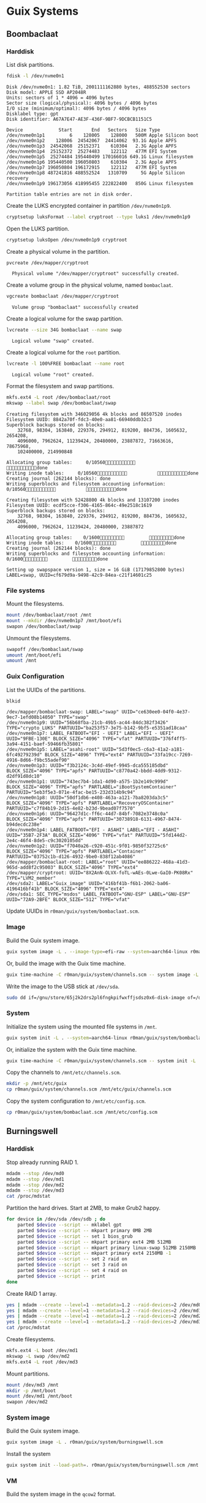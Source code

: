 * Guix Systems
** Boombaclaat
*** Harddisk

List disk partitions.

#+begin_src sh :exports both :dir /sudo:: :results verbatim
  fdisk -l /dev/nvme0n1
#+end_src

#+RESULTS:
#+begin_example
Disk /dev/nvme0n1: 1.82 TiB, 2001111162880 bytes, 488552530 sectors
Disk model: APPLE SSD AP2048R
Units: sectors of 1 * 4096 = 4096 bytes
Sector size (logical/physical): 4096 bytes / 4096 bytes
I/O size (minimum/optimal): 4096 bytes / 4096 bytes
Disklabel type: gpt
Disk identifier: A67A7E47-AE3F-436F-9BF7-9DCBCB1151C5

Device             Start       End   Sectors   Size Type
/dev/nvme0n1p1         6    128005    128000   500M Apple Silicon boot
/dev/nvme0n1p2    128006  24542067  24414062  93.1G Apple APFS
/dev/nvme0n1p3  24542068  25152371    610304   2.3G Apple APFS
/dev/nvme0n1p4  25152372  25274483    122112   477M EFI System
/dev/nvme0n1p5  25274484 195440499 170166016 649.1G Linux filesystem
/dev/nvme0n1p6 195440500 196050803    610304   2.3G Apple APFS
/dev/nvme0n1p7 196050804 196172915    122112   477M EFI System
/dev/nvme0n1p8 487241816 488552524   1310709     5G Apple Silicon recovery
/dev/nvme0n1p9 196173056 418995455 222822400   850G Linux filesystem

Partition table entries are not in disk order.
#+end_example

Create the LUKS encrypted container in partition =/dev/nvme0n1p9=.

#+begin_src sh :exports both :dir /sudo:: :results verbatim
  cryptsetup luksFormat --label cryptroot --type luks1 /dev/nvme0n1p9
#+end_src

Open the LUKS partition.

#+begin_src sh :exports both :dir /sudo:: :results verbatim
  cryptsetup luksOpen /dev/nvme0n1p9 cryptroot
#+end_src

Create a physical volume in the partition.

#+begin_src sh :exports both :dir /sudo:: :results verbatim
  pvcreate /dev/mapper/cryptroot
#+end_src

#+RESULTS:
:   Physical volume "/dev/mapper/cryptroot" successfully created.

Create a volume group in the physical volume, named =bombaclaat=.

#+begin_src sh :exports both :dir /sudo:: :results verbatim
  vgcreate bombaclaat /dev/mapper/cryptroot
#+end_src

#+RESULTS:
:   Volume group "bombaclaat" successfully created

Create a logical volume for the swap partition.

#+begin_src sh :exports both :dir /sudo:: :results verbatim
  lvcreate --size 34G bombaclaat --name swap
#+end_src

#+RESULTS:
:   Logical volume "swap" created.

Create a logical volume for the =root= partition.

#+begin_src sh :exports both :dir /sudo:: :results verbatim
  lvcreate -l 100%FREE bombaclaat --name root
#+end_src

#+RESULTS:
:   Logical volume "root" created.

Format the filesystem and swap partitions.

#+begin_src sh :exports both :dir /sudo:: :results silent
  mkfs.ext4 -L root /dev/bombaclaat/root
  mkswap --label swap /dev/bombaclaat/swap
#+end_src

#+RESULTS:
#+begin_example
Creating filesystem with 346029056 4k blocks and 86507520 inodes
Filesystem UUID: 8842a70f-fdc3-40e0-aa81-66940ddb32c3
Superblock backups stored on blocks:
	32768, 98304, 163840, 229376, 294912, 819200, 884736, 1605632, 2654208,
	4096000, 7962624, 11239424, 20480000, 23887872, 71663616, 78675968,
	102400000, 214990848

Allocating group tables:     0/10560           done
Writing inode tables:     0/10560           done
Creating journal (262144 blocks): done
Writing superblocks and filesystem accounting information:     0/10560           done

Creating filesystem with 52428800 4k blocks and 13107200 inodes
Filesystem UUID: ecdf5cce-f306-4165-864c-49e2518c1619
Superblock backups stored on blocks:
	32768, 98304, 163840, 229376, 294912, 819200, 884736, 1605632, 2654208,
	4096000, 7962624, 11239424, 20480000, 23887872

Allocating group tables:    0/1600         done
Writing inode tables:    0/1600         done
Creating journal (262144 blocks): done
Writing superblocks and filesystem accounting information:    0/1600         done

Setting up swapspace version 1, size = 16 GiB (17179852800 bytes)
LABEL=swap, UUID=cf679d9a-9498-42c9-84ea-c21f14601c25
#+end_example

*** File systems

Mount the filesystems.

#+begin_src sh :exports both :dir /sudo:: :results verbatim
  mount /dev/bombaclaat/root /mnt
  mount --mkdir /dev/nvme0n1p7 /mnt/boot/efi
  swapon /dev/bombaclaat/swap
#+end_src

#+RESULTS:

Unmount the filesystems.

#+begin_src sh :exports both :dir /sudo:: :results verbatim
  swapoff /dev/bombaclaat/swap
  umount /mnt/boot/efi
  umount /mnt
#+end_src

*** Guix Configuration

List the UUIDs of the partitions.

#+begin_src sh :exports both :dir /sudo:: :results verbatim
  blkid
#+end_src

#+RESULTS:
#+begin_example
/dev/mapper/bombaclaat-swap: LABEL="swap" UUID="ce630ee0-04f0-4e37-9ec7-1efd08b14050" TYPE="swap"
/dev/nvme0n1p9: UUID="56b68fba-21cb-49b5-ac44-84dc382f3426" TYPE="crypto_LUKS" PARTUUID="ba253f57-3e75-b142-9bf5-e5351ad18caa"
/dev/nvme0n1p7: LABEL_FATBOOT="EFI - UEFI" LABEL="EFI - UEFI" UUID="9FBE-130E" BLOCK_SIZE="4096" TYPE="vfat" PARTUUID="376f4ff5-3a94-4151-baef-59466fb35801"
/dev/nvme0n1p5: LABEL="asahi-root" UUID="5d3f0ec5-c6a3-41a2-a181-6fc49279239d" BLOCK_SIZE="4096" TYPE="ext4" PARTUUID="33fa19cc-7269-4916-8d66-f9bc55adef90"
/dev/nvme0n1p3: UUID="f3b2124c-3c4d-49ef-9945-dca555185dbd" BLOCK_SIZE="4096" TYPE="apfs" PARTUUID="c8770a42-bbdd-4dd9-9312-d2df91d8dc10"
/dev/nvme0n1p1: UUID="743ec7b4-1da1-4d90-a575-1b2e149c999d" BLOCK_SIZE="4096" TYPE="apfs" PARTLABEL="iBootSystemContainer" PARTUUID="5eb3f5e3-071e-4fac-be15-232d314b9c94"
/dev/nvme0n1p8: UUID="50df1db6-e408-463a-a121-7ba8203da3c5" BLOCK_SIZE="4096" TYPE="apfs" PARTLABEL="RecoveryOSContainer" PARTUUID="c7f84b19-2d15-4e82-b23d-9bead07f7570"
/dev/nvme0n1p6: UUID="96427d1c-ff6c-44d7-84bf-7082e3748c0a" BLOCK_SIZE="4096" TYPE="apfs" PARTUUID="30738918-6131-4967-8474-b94decdc238e"
/dev/nvme0n1p4: LABEL_FATBOOT="EFI - ASAHI" LABEL="EFI - ASAHI" UUID="35B7-2F3A" BLOCK_SIZE="4096" TYPE="vfat" PARTUUID="5fd144d2-2e4c-46f4-8de5-c9c3020105dd"
/dev/nvme0n1p2: UUID="f7040a26-c920-451c-9f01-9850f32725c6" BLOCK_SIZE="4096" TYPE="apfs" PARTLABEL="Container" PARTUUID="03752c1b-d126-4932-9be0-838f12ab4086"
/dev/mapper/bombaclaat-root: LABEL="root" UUID="ee886222-468a-41d3-965d-add8f2c95003" BLOCK_SIZE="4096" TYPE="ext4"
/dev/mapper/cryptroot: UUID="8X2AnN-OLVX-foTL-wAEs-0Lwe-GaI0-PK08Rx" TYPE="LVM2_member"
/dev/sda2: LABEL="Guix_image" UUID="416bf41b-f6b1-2062-ba06-4196416bf41b" BLOCK_SIZE="4096" TYPE="ext4"
/dev/sda1: SEC_TYPE="msdos" LABEL_FATBOOT="GNU-ESP" LABEL="GNU-ESP" UUID="72A9-2BFE" BLOCK_SIZE="512" TYPE="vfat"
#+end_example

Update UUIDs in =r0man/guix/system/bombaclaat.scm=.

*** Image

Build the Guix system image.

#+begin_src sh :exports both :results verbatim
  guix system image -L . --image-type=efi-raw --system=aarch64-linux r0man/guix/system/bombaclaat.scm
#+end_src

Or, build the image with the Guix time machine.

#+begin_src sh :exports both :results verbatim
  guix time-machine -C r0man/guix/system/channels.scm -- system image -L . --image-type=efi-raw --system=aarch64-linux r0man/guix/system/bombaclaat.scm
#+end_src

Write the image to the USB stick at =/dev/sda=.

#+begin_src sh :results verbatim
  sudo dd if=/gnu/store/65j2k2drs2pl6fngkpifwxffjsdsz0x6-disk-image of=/dev/sda bs=4M status=progress oflag=sync
#+end_src

*** System

Initialize the system using the mounted file systems in =/mnt=.

#+begin_src sh :exports both :dir /sudo:: :results verbatim
  guix system init -L . --system=aarch64-linux r0man/guix/system/bombaclaat.scm /mnt
#+end_src

Or, initialize the system with the Guix time machine.

#+begin_src sh :exports both :dir /sudo:: :results verbatim
  guix time-machine -C r0man/guix/system/channels.scm -- system init -L . --system=aarch64-linux r0man/guix/system/bombaclaat.scm /mnt
#+end_src

Copy the channels to =/mnt/etc/channels.scm=.

#+begin_src sh :exports both :dir /sudo:: :results verbatim
  mkdir -p /mnt/etc/guix
  cp r0man/guix/system/channels.scm /mnt/etc/guix/channels.scm
#+end_src

#+RESULTS:

Copy the system configuration to =/mnt/etc/config.scm=.

#+begin_src sh :exports both :dir /sudo:: :results verbatim
  cp r0man/guix/system/bombaclaat.scm /mnt/etc/config.scm
#+end_src

** Burningswell

*** Harddisk

Stop already running RAID 1.

#+begin_src sh
  mdadm --stop /dev/md0
  mdadm --stop /dev/md1
  mdadm --stop /dev/md2
  mdadm --stop /dev/md3
  cat /proc/mdstat
#+end_src

Partition the hard drives. Start at 2MB, to make Grub2 happy.

#+begin_src sh
  for device in /dev/sda /dev/sdb ; do
      parted $device --script -- mklabel gpt
      parted $device --script -- mkpart primary 0MB 2MB
      parted $device --script -- set 1 bios_grub
      parted $device --script -- mkpart primary ext4 2MB 512MB
      parted $device --script -- mkpart primary linux-swap 512MB 2150MB
      parted $device --script -- mkpart primary ext4 2150MB -1
      parted $device --script -- set 2 raid on
      parted $device --script -- set 3 raid on
      parted $device --script -- set 4 raid on
      parted $device --script -- print
  done
#+end_src

Create RAID 1 array.

#+begin_src sh
  yes | mdadm --create --level=1 --metadata=1.2 --raid-devices=2 /dev/md0 /dev/sda1 /dev/sdb1
  yes | mdadm --create --level=1 --metadata=1.2 --raid-devices=2 /dev/md1 /dev/sda2 /dev/sdb2
  yes | mdadm --create --level=1 --metadata=1.2 --raid-devices=2 /dev/md2 /dev/sda3 /dev/sdb3
  yes | mdadm --create --level=1 --metadata=1.2 --raid-devices=2 /dev/md3 /dev/sda4 /dev/sdb4
  cat /proc/mdstat
#+end_src

Create filesystems.

#+begin_src sh
  mkfs.ext4 -L boot /dev/md1
  mkswap -L swap /dev/md2
  mkfs.ext4 -L root /dev/md3
#+end_src

Mount partitions.

#+begin_src sh
  mount /dev/md3 /mnt
  mkdir -p /mnt/boot
  mount /dev/md1 /mnt/boot
  swapon /dev/md2
#+end_src

*** System image

Build the Guix system image.

#+begin_src sh :results verbatim
  guix system image -L . r0man/guix/system/burningswell.scm
#+end_src

Install the system

#+begin_src sh :results verbatim
  guix system init --load-path=. r0man/guix/system/burningswell.scm /mnt
#+end_src

*** VM

Build the system image in the =qcow2= format.

#+begin_src sh :exports both :results verbatim
  guix system image -L . -t qcow2 r0man/guix/system/burningswell.scm
#+end_src

Build the system image in the =qcow2= format.

#+begin_src sh
  qemu-system-x86_64 \
      -snapshot \
      -nic user,model=virtio-net-pci \
      -enable-kvm -m 2048 \
      -device virtio-blk,drive=myhd \
      -drive if=none,file=burningswell.qcow2,id=myhd
#+end_src

#+begin_src sh
  qemu-system-x86_64 \
      -snapshot \
      -nic user,model=virtio-net-pci \
      -enable-kvm -m 2048 \
      -device virtio-blk,drive=sda \
      -device virtio-blk,drive=sdb \
      -drive if=none,file=burningswell.qcow2,id=sda \
      -drive if=none,file=burningswell.qcow2,id=sdb
#+end_src

Run with RAID-1 (WIP)

#+begin_src sh
  qemu-system-x86_64 \
      -snapshot \
      -enable-kvm -m 2048 \
      -nic user,model=virtio-net-pci \
      -hda burningswell.qcow2 -serial stdio \
      -device megasas,id=scsi0 \
      -device scsi-hd,drive=drive0,bus=scsi0.0,channel=0,scsi-id=0,lun=0 \
      -drive file=burningswell.qcow2,if=none,id=drive0 \
      -device scsi-hd,drive=drive1,bus=scsi0.0,channel=0,scsi-id=1,lun=0 \
      -drive file=burningswell.qcow2,if=none,id=drive1
#+end_src
